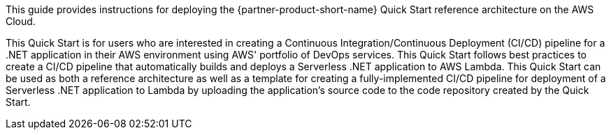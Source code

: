 // Replace the content in <>
// Identify your target audience and explain how/why they would use this Quick Start.
//Avoid borrowing text from third-party websites (copying text from AWS service documentation is fine). Also, avoid marketing-speak, focusing instead on the technical aspect.

This guide provides instructions for deploying the {partner-product-short-name} Quick Start reference architecture on the AWS Cloud.

This Quick Start is for users who are interested in creating a Continuous Integration/Continuous Deployment (CI/CD) pipeline for a .NET application in their AWS environment using AWS' portfolio of DevOps services. This Quick Start follows best practices to create a CI/CD pipeline that automatically builds and deploys a Serverless .NET application to AWS Lambda. This Quick Start can be used as both a reference architecture as well as a template for creating a fully-implemented CI/CD pipeline for deployment of a Serverless .NET application to Lambda by uploading the application's source code to the code repository created by the Quick Start.
